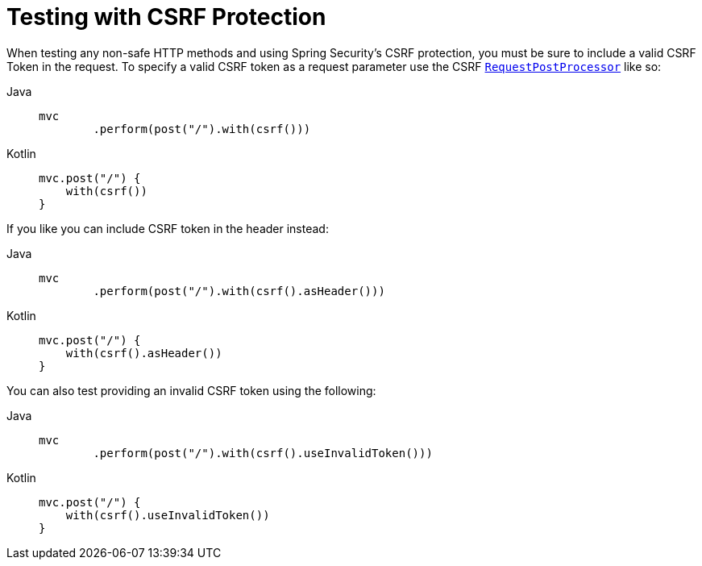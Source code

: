 [[test-mockmvc-csrf]]
= Testing with CSRF Protection

When testing any non-safe HTTP methods and using Spring Security's CSRF protection, you must be sure to include a valid CSRF Token in the request.
To specify a valid CSRF token as a request parameter use the CSRF xref:servlet/test/mockmvc/request-post-processors.adoc[`RequestPostProcessor`] like so:

[tabs]
======
Java::
+
[source,java,role="primary"]
----
mvc
	.perform(post("/").with(csrf()))
----

Kotlin::
+
[source,kotlin,role="secondary"]
----
mvc.post("/") {
    with(csrf())
}
----
======

If you like you can include CSRF token in the header instead:

[tabs]
======
Java::
+
[source,java,role="primary"]
----
mvc
	.perform(post("/").with(csrf().asHeader()))
----

Kotlin::
+
[source,kotlin,role="secondary"]
----
mvc.post("/") {
    with(csrf().asHeader())
}
----
======

You can also test providing an invalid CSRF token using the following:

[tabs]
======
Java::
+
[source,java,role="primary"]
----
mvc
	.perform(post("/").with(csrf().useInvalidToken()))
----

Kotlin::
+
[source,kotlin,role="secondary"]
----
mvc.post("/") {
    with(csrf().useInvalidToken())
}
----
======

